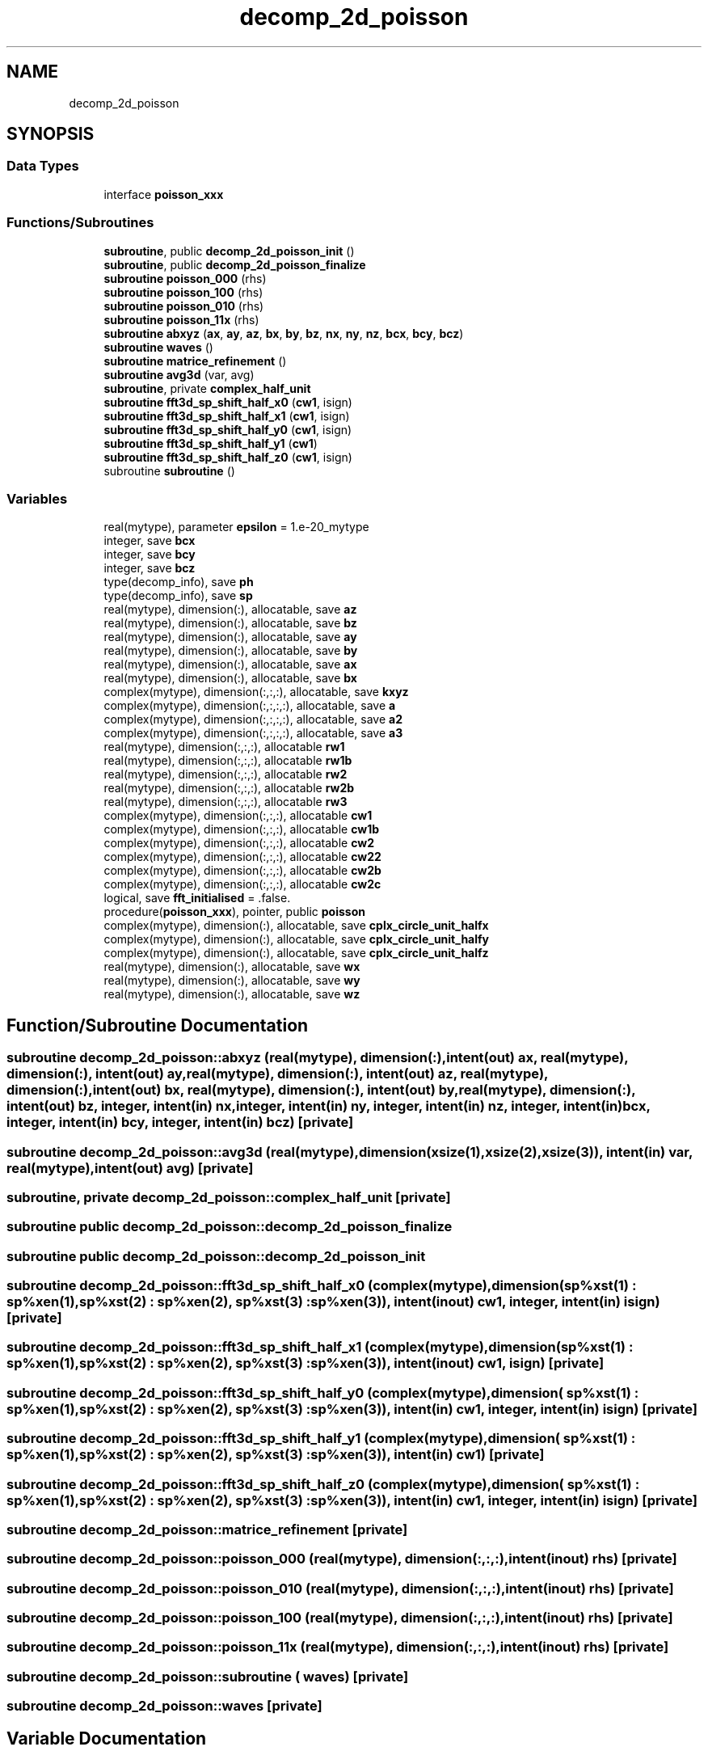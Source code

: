 .TH "decomp_2d_poisson" 3 "Thu Jan 26 2023" "CHAPSim2" \" -*- nroff -*-
.ad l
.nh
.SH NAME
decomp_2d_poisson
.SH SYNOPSIS
.br
.PP
.SS "Data Types"

.in +1c
.ti -1c
.RI "interface \fBpoisson_xxx\fP"
.br
.in -1c
.SS "Functions/Subroutines"

.in +1c
.ti -1c
.RI "\fBsubroutine\fP, public \fBdecomp_2d_poisson_init\fP ()"
.br
.ti -1c
.RI "\fBsubroutine\fP, public \fBdecomp_2d_poisson_finalize\fP"
.br
.ti -1c
.RI "\fBsubroutine\fP \fBpoisson_000\fP (rhs)"
.br
.ti -1c
.RI "\fBsubroutine\fP \fBpoisson_100\fP (rhs)"
.br
.ti -1c
.RI "\fBsubroutine\fP \fBpoisson_010\fP (rhs)"
.br
.ti -1c
.RI "\fBsubroutine\fP \fBpoisson_11x\fP (rhs)"
.br
.ti -1c
.RI "\fBsubroutine\fP \fBabxyz\fP (\fBax\fP, \fBay\fP, \fBaz\fP, \fBbx\fP, \fBby\fP, \fBbz\fP, \fBnx\fP, \fBny\fP, \fBnz\fP, \fBbcx\fP, \fBbcy\fP, \fBbcz\fP)"
.br
.ti -1c
.RI "\fBsubroutine\fP \fBwaves\fP ()"
.br
.ti -1c
.RI "\fBsubroutine\fP \fBmatrice_refinement\fP ()"
.br
.ti -1c
.RI "\fBsubroutine\fP \fBavg3d\fP (var, avg)"
.br
.ti -1c
.RI "\fBsubroutine\fP, private \fBcomplex_half_unit\fP"
.br
.ti -1c
.RI "\fBsubroutine\fP \fBfft3d_sp_shift_half_x0\fP (\fBcw1\fP, isign)"
.br
.ti -1c
.RI "\fBsubroutine\fP \fBfft3d_sp_shift_half_x1\fP (\fBcw1\fP, isign)"
.br
.ti -1c
.RI "\fBsubroutine\fP \fBfft3d_sp_shift_half_y0\fP (\fBcw1\fP, isign)"
.br
.ti -1c
.RI "\fBsubroutine\fP \fBfft3d_sp_shift_half_y1\fP (\fBcw1\fP)"
.br
.ti -1c
.RI "\fBsubroutine\fP \fBfft3d_sp_shift_half_z0\fP (\fBcw1\fP, isign)"
.br
.ti -1c
.RI "subroutine \fBsubroutine\fP ()"
.br
.in -1c
.SS "Variables"

.in +1c
.ti -1c
.RI "real(mytype), parameter \fBepsilon\fP = 1\&.e\-20_mytype"
.br
.ti -1c
.RI "integer, save \fBbcx\fP"
.br
.ti -1c
.RI "integer, save \fBbcy\fP"
.br
.ti -1c
.RI "integer, save \fBbcz\fP"
.br
.ti -1c
.RI "type(decomp_info), save \fBph\fP"
.br
.ti -1c
.RI "type(decomp_info), save \fBsp\fP"
.br
.ti -1c
.RI "real(mytype), dimension(:), allocatable, save \fBaz\fP"
.br
.ti -1c
.RI "real(mytype), dimension(:), allocatable, save \fBbz\fP"
.br
.ti -1c
.RI "real(mytype), dimension(:), allocatable, save \fBay\fP"
.br
.ti -1c
.RI "real(mytype), dimension(:), allocatable, save \fBby\fP"
.br
.ti -1c
.RI "real(mytype), dimension(:), allocatable, save \fBax\fP"
.br
.ti -1c
.RI "real(mytype), dimension(:), allocatable, save \fBbx\fP"
.br
.ti -1c
.RI "complex(mytype), dimension(:,:,:), allocatable, save \fBkxyz\fP"
.br
.ti -1c
.RI "complex(mytype), dimension(:,:,:,:), allocatable, save \fBa\fP"
.br
.ti -1c
.RI "complex(mytype), dimension(:,:,:,:), allocatable, save \fBa2\fP"
.br
.ti -1c
.RI "complex(mytype), dimension(:,:,:,:), allocatable, save \fBa3\fP"
.br
.ti -1c
.RI "real(mytype), dimension(:,:,:), allocatable \fBrw1\fP"
.br
.ti -1c
.RI "real(mytype), dimension(:,:,:), allocatable \fBrw1b\fP"
.br
.ti -1c
.RI "real(mytype), dimension(:,:,:), allocatable \fBrw2\fP"
.br
.ti -1c
.RI "real(mytype), dimension(:,:,:), allocatable \fBrw2b\fP"
.br
.ti -1c
.RI "real(mytype), dimension(:,:,:), allocatable \fBrw3\fP"
.br
.ti -1c
.RI "complex(mytype), dimension(:,:,:), allocatable \fBcw1\fP"
.br
.ti -1c
.RI "complex(mytype), dimension(:,:,:), allocatable \fBcw1b\fP"
.br
.ti -1c
.RI "complex(mytype), dimension(:,:,:), allocatable \fBcw2\fP"
.br
.ti -1c
.RI "complex(mytype), dimension(:,:,:), allocatable \fBcw22\fP"
.br
.ti -1c
.RI "complex(mytype), dimension(:,:,:), allocatable \fBcw2b\fP"
.br
.ti -1c
.RI "complex(mytype), dimension(:,:,:), allocatable \fBcw2c\fP"
.br
.ti -1c
.RI "logical, save \fBfft_initialised\fP = \&.false\&."
.br
.ti -1c
.RI "procedure(\fBpoisson_xxx\fP), pointer, public \fBpoisson\fP"
.br
.ti -1c
.RI "complex(mytype), dimension(:), allocatable, save \fBcplx_circle_unit_halfx\fP"
.br
.ti -1c
.RI "complex(mytype), dimension(:), allocatable, save \fBcplx_circle_unit_halfy\fP"
.br
.ti -1c
.RI "complex(mytype), dimension(:), allocatable, save \fBcplx_circle_unit_halfz\fP"
.br
.ti -1c
.RI "real(mytype), dimension(:), allocatable, save \fBwx\fP"
.br
.ti -1c
.RI "real(mytype), dimension(:), allocatable, save \fBwy\fP"
.br
.ti -1c
.RI "real(mytype), dimension(:), allocatable, save \fBwz\fP"
.br
.in -1c
.SH "Function/Subroutine Documentation"
.PP 
.SS "\fBsubroutine\fP decomp_2d_poisson::abxyz (real(mytype), dimension(:), intent(out) ax, real(mytype), dimension(:), intent(out) ay, real(mytype), dimension(:), intent(out) az, real(mytype), dimension(:), intent(out) bx, real(mytype), dimension(:), intent(out) by, real(mytype), dimension(:), intent(out) bz, integer, intent(in) nx, integer, intent(in) ny, integer, intent(in) nz, integer, intent(in) bcx, integer, intent(in) bcy, integer, intent(in) bcz)\fC [private]\fP"

.SS "\fBsubroutine\fP decomp_2d_poisson::avg3d (real(mytype), dimension(xsize(1),xsize(2),xsize(3)), intent(in) var, real(mytype), intent(out) avg)\fC [private]\fP"

.SS "\fBsubroutine\fP, private decomp_2d_poisson::complex_half_unit\fC [private]\fP"

.SS "\fBsubroutine\fP public decomp_2d_poisson::decomp_2d_poisson_finalize"

.SS "\fBsubroutine\fP public decomp_2d_poisson::decomp_2d_poisson_init"

.SS "\fBsubroutine\fP decomp_2d_poisson::fft3d_sp_shift_half_x0 (complex(mytype), dimension(\fBsp\fP%xst(1) : \fBsp\fP%xen(1),                                 \fBsp\fP%xst(2) : \fBsp\fP%xen(2),                                 \fBsp\fP%xst(3) : \fBsp\fP%xen(3)), intent(inout) cw1, integer, intent(in) isign)\fC [private]\fP"

.SS "\fBsubroutine\fP decomp_2d_poisson::fft3d_sp_shift_half_x1 (complex(mytype), dimension(\fBsp\fP%xst(1) : \fBsp\fP%xen(1),                                 \fBsp\fP%xst(2) : \fBsp\fP%xen(2),                                 \fBsp\fP%xst(3) : \fBsp\fP%xen(3)), intent(inout) cw1,  isign)\fC [private]\fP"

.SS "\fBsubroutine\fP decomp_2d_poisson::fft3d_sp_shift_half_y0 (complex(mytype), dimension( \fBsp\fP%xst(1) : \fBsp\fP%xen(1),                                 \fBsp\fP%xst(2) : \fBsp\fP%xen(2),                                 \fBsp\fP%xst(3) : \fBsp\fP%xen(3)), intent(in) cw1, integer, intent(in) isign)\fC [private]\fP"

.SS "\fBsubroutine\fP decomp_2d_poisson::fft3d_sp_shift_half_y1 (complex(mytype), dimension( \fBsp\fP%xst(1) : \fBsp\fP%xen(1),                                 \fBsp\fP%xst(2) : \fBsp\fP%xen(2),                                 \fBsp\fP%xst(3) : \fBsp\fP%xen(3)), intent(in) cw1)\fC [private]\fP"

.SS "\fBsubroutine\fP decomp_2d_poisson::fft3d_sp_shift_half_z0 (complex(mytype), dimension( \fBsp\fP%xst(1) : \fBsp\fP%xen(1),                                 \fBsp\fP%xst(2) : \fBsp\fP%xen(2),                                 \fBsp\fP%xst(3) : \fBsp\fP%xen(3)), intent(in) cw1, integer, intent(in) isign)\fC [private]\fP"

.SS "\fBsubroutine\fP decomp_2d_poisson::matrice_refinement\fC [private]\fP"

.SS "\fBsubroutine\fP decomp_2d_poisson::poisson_000 (real(mytype), dimension(:,:,:), intent(inout) rhs)\fC [private]\fP"

.SS "\fBsubroutine\fP decomp_2d_poisson::poisson_010 (real(mytype), dimension(:,:,:), intent(inout) rhs)\fC [private]\fP"

.SS "\fBsubroutine\fP decomp_2d_poisson::poisson_100 (real(mytype), dimension(:,:,:), intent(inout) rhs)\fC [private]\fP"

.SS "\fBsubroutine\fP decomp_2d_poisson::poisson_11x (real(mytype), dimension(:,:,:), intent(inout) rhs)\fC [private]\fP"

.SS "subroutine decomp_2d_poisson::subroutine ( waves)\fC [private]\fP"

.SS "\fBsubroutine\fP decomp_2d_poisson::waves\fC [private]\fP"

.SH "Variable Documentation"
.PP 
.SS "complex(mytype), dimension(:,:,:,:), allocatable, save decomp_2d_poisson::a\fC [private]\fP"

.SS "complex(mytype), dimension(:,:,:,:), allocatable, save decomp_2d_poisson::a2\fC [private]\fP"

.SS "complex(mytype), dimension(:,:,:,:), allocatable, save decomp_2d_poisson::a3\fC [private]\fP"

.SS "real(mytype), dimension(:), allocatable, save decomp_2d_poisson::ax\fC [private]\fP"

.SS "real(mytype), dimension(:), allocatable, save decomp_2d_poisson::ay\fC [private]\fP"

.SS "real(mytype), dimension(:), allocatable, save decomp_2d_poisson::az\fC [private]\fP"

.SS "integer save decomp_2d_poisson::bcx\fC [private]\fP"

.SS "integer save decomp_2d_poisson::bcy\fC [private]\fP"

.SS "integer save decomp_2d_poisson::bcz\fC [private]\fP"

.SS "real(mytype), dimension(:), allocatable, save decomp_2d_poisson::bx\fC [private]\fP"

.SS "real(mytype), dimension(:), allocatable, save decomp_2d_poisson::by\fC [private]\fP"

.SS "real(mytype), dimension(:), allocatable, save decomp_2d_poisson::bz\fC [private]\fP"

.SS "complex(mytype), dimension(:), allocatable, save decomp_2d_poisson::cplx_circle_unit_halfx\fC [private]\fP"

.SS "complex(mytype), dimension(:), allocatable, save decomp_2d_poisson::cplx_circle_unit_halfy\fC [private]\fP"

.SS "complex(mytype), dimension(:), allocatable, save decomp_2d_poisson::cplx_circle_unit_halfz\fC [private]\fP"

.SS "complex(mytype), dimension(:,:,:), allocatable decomp_2d_poisson::cw1\fC [private]\fP"

.SS "complex(mytype), dimension(:,:,:), allocatable decomp_2d_poisson::cw1b\fC [private]\fP"

.SS "complex(mytype), dimension(:,:,:), allocatable decomp_2d_poisson::cw2\fC [private]\fP"

.SS "complex(mytype), dimension(:,:,:), allocatable decomp_2d_poisson::cw22\fC [private]\fP"

.SS "complex(mytype), dimension(:,:,:), allocatable decomp_2d_poisson::cw2b\fC [private]\fP"

.SS "complex(mytype), dimension(:,:,:), allocatable decomp_2d_poisson::cw2c\fC [private]\fP"

.SS "real(mytype), parameter decomp_2d_poisson::epsilon = 1\&.e\-20_mytype\fC [private]\fP"

.SS "logical save decomp_2d_poisson::fft_initialised = \&.false\&.\fC [private]\fP"

.SS "complex(mytype), dimension(:,:,:), allocatable, save decomp_2d_poisson::kxyz\fC [private]\fP"

.SS "type(decomp_info), save decomp_2d_poisson::ph\fC [private]\fP"

.SS "procedure (\fBpoisson_xxx\fP), pointer, public decomp_2d_poisson::poisson"

.SS "real(mytype), dimension(:,:,:), allocatable decomp_2d_poisson::rw1\fC [private]\fP"

.SS "real(mytype), dimension(:,:,:), allocatable decomp_2d_poisson::rw1b\fC [private]\fP"

.SS "real(mytype), dimension(:,:,:), allocatable decomp_2d_poisson::rw2\fC [private]\fP"

.SS "real(mytype), dimension(:,:,:), allocatable decomp_2d_poisson::rw2b\fC [private]\fP"

.SS "real(mytype), dimension(:,:,:), allocatable decomp_2d_poisson::rw3\fC [private]\fP"

.SS "type(decomp_info), save decomp_2d_poisson::sp\fC [private]\fP"

.SS "real(mytype), dimension(:), allocatable, save decomp_2d_poisson::wx\fC [private]\fP"

.SS "real(mytype), dimension(:), allocatable, save decomp_2d_poisson::wy\fC [private]\fP"

.SS "real(mytype), dimension(:), allocatable, save decomp_2d_poisson::wz\fC [private]\fP"

.SH "Author"
.PP 
Generated automatically by Doxygen for CHAPSim2 from the source code\&.
